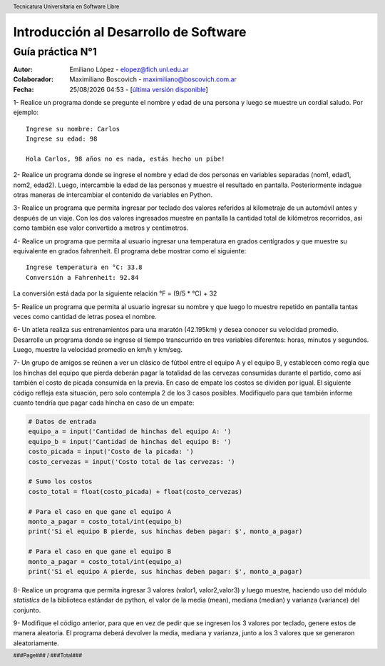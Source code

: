 ===========================================
Introducción al Desarrollo de Software
===========================================

Guía práctica N°1
-----------------

:Autor: Emiliano López - elopez@fich.unl.edu.ar
:Colaborador: Maximiliano Boscovich - maximiliano@boscovich.com.ar
:Fecha: |date| |time| - [`última versión disponible <https://gitlab.com/emilopez/dev01>`__]

.. |date| date:: %d/%m/%Y
.. |time| date:: %H:%M

.. header:: 
   Tecnicatura Universitaria en Software Libre

.. footer::
    ###Page### / ###Total###

1- Realice un programa donde se pregunte el nombre y edad de una persona y luego se muestre un cordial saludo. Por ejemplo:

::

        Ingrese su nombre: Carlos
        Ingrese su edad: 98
        
        Hola Carlos, 98 años no es nada, estás hecho un pibe!

2- Realice un programa donde se ingrese el nombre y edad de dos personas
en variables separadas (nom1, edad1, nom2, edad2). Luego, intercambie la
edad de las personas y muestre el resultado en pantalla. Posteriormente
indague otras maneras de intercambiar el contenido de variables en
Python.

3- Realice un programa que permita ingresar por teclado dos valores
referidos al kilometraje de un automóvil antes y después de un viaje.
Con los dos valores ingresados muestre en pantalla la cantidad total de
kilómetros recorridos, así como también ese valor convertido a metros y
centímetros.

4- Realice un programa que permita al usuario ingresar una temperatura
en grados centígrados y que muestre su equivalente en grados fahrenheit.
El programa debe mostrar como el siguiente:

::

        Ingrese temperatura en °C: 33.8
        Conversión a Fahrenheit: 92.84

La conversión está dada por la siguiente relación °F = (9/5 * °C) + 32   

5- Realice un programa que permita al usuario ingresar su nombre y que
luego lo muestre repetido en pantalla tantas veces como cantidad de
letras posea el nombre.

6- Un atleta realiza sus entrenamientos para una maratón (42.195km) y
desea conocer su velocidad promedio. Desarrolle un programa donde se
ingrese el tiempo transcurrido en tres variables diferentes: horas,
minutos y segundos. Luego, muestre la velocidad promedio en km/h y
km/seg.

7- Un grupo de amigos se reúnen a ver un clásico de fútbol entre el
equipo A y el equipo B, y establecen como regla que los hinchas del
equipo que pierda deberán pagar la totalidad de las cervezas consumidas
durante el partido, como así también el costo de picada consumida en la
previa. En caso de empate los costos se dividen por igual. El siguiente
código refleja esta situación, pero solo contempla 2 de los 3 casos
posibles. Modifíquelo para que también informe cuanto tendría que pagar
cada hincha en caso de un empate:

.. code:: python

    # Datos de entrada
    equipo_a = input('Cantidad de hinchas del equipo A: ')
    equipo_b = input('Cantidad de hinchas del equipo B: ')
    costo_picada = input('Costo de la picada: ')
    costo_cervezas = input('Costo total de las cervezas: ')
    
    # Sumo los costos
    costo_total = float(costo_picada) + float(costo_cervezas)
    
    # Para el caso en que gane el equipo A
    monto_a_pagar = costo_total/int(equipo_b)
    print('Si el equipo B pierde, sus hinchas deben pagar: $', monto_a_pagar)
    
    # Para el caso en que gane el equipo B
    monto_a_pagar = costo_total/int(equipo_a)
    print('Si el equipo A pierde, sus hinchas deben pagar: $', monto_a_pagar)

8- Realice un programa que permita ingresar 3 valores (valor1, valor2,valor3) y luego muestre, haciendo uso del módulo *statistics* de la biblioteca estándar de python, el valor de la media (mean), mediana (median) y varianza (variance) del conjunto.

9- Modifique el código anterior, para que en vez de pedir que se ingresen los 3 valores por teclado, genere estos de manera aleatoria. El programa deberá devolver la media, mediana y varianza, junto a los 3 valores que se generaron aleatoriamente.
